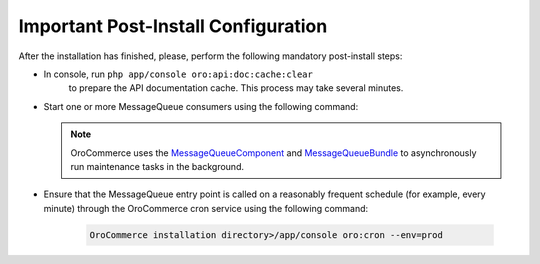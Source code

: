 Important Post-Install Configuration
~~~~~~~~~~~~~~~~~~~~~~~~~~~~~~~~~~~~

After the installation has finished, please, perform the following mandatory post-install steps:

* In console, run ``php app/console oro:api:doc:cache:clear``
    to prepare the API documentation cache. This process may take several minutes.
* Start one or more MessageQueue consumers using the following command:

  .. code-block:: text
     :linenos:

     OroCommerce installation directory>/app/console oro:message-queue:consume --env=prod

  .. note::

     OroCommerce uses the `MessageQueueComponent`_ and `MessageQueueBundle`_ to asynchronously run maintenance tasks in the background.

.. _`MessageQueueBundle`: https://github.com/orocrm/platform/tree/master/src/Oro/Bundle/MessageQueueBundle
.. _`MessageQueueComponent`: https://github.com/orocrm/platform/tree/master/src/Oro/Component/MessageQueue

* Ensure that the MessageQueue entry point is called on a reasonably frequent schedule (for example, every minute) through the OroCommerce cron service using the following command:

   .. code-block:: text

      OroCommerce installation directory>/app/console oro:cron --env=prod

